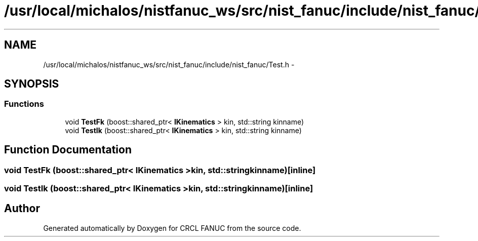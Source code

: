 .TH "/usr/local/michalos/nistfanuc_ws/src/nist_fanuc/include/nist_fanuc/Test.h" 3 "Wed Sep 28 2016" "CRCL FANUC" \" -*- nroff -*-
.ad l
.nh
.SH NAME
/usr/local/michalos/nistfanuc_ws/src/nist_fanuc/include/nist_fanuc/Test.h \- 
.SH SYNOPSIS
.br
.PP
.SS "Functions"

.in +1c
.ti -1c
.RI "void \fBTestFk\fP (boost::shared_ptr< \fBIKinematics\fP > kin, std::string kinname)"
.br
.ti -1c
.RI "void \fBTestIk\fP (boost::shared_ptr< \fBIKinematics\fP > kin, std::string kinname)"
.br
.in -1c
.SH "Function Documentation"
.PP 
.SS "void TestFk (boost::shared_ptr< \fBIKinematics\fP >kin, std::stringkinname)\fC [inline]\fP"

.SS "void TestIk (boost::shared_ptr< \fBIKinematics\fP >kin, std::stringkinname)\fC [inline]\fP"

.SH "Author"
.PP 
Generated automatically by Doxygen for CRCL FANUC from the source code\&.
